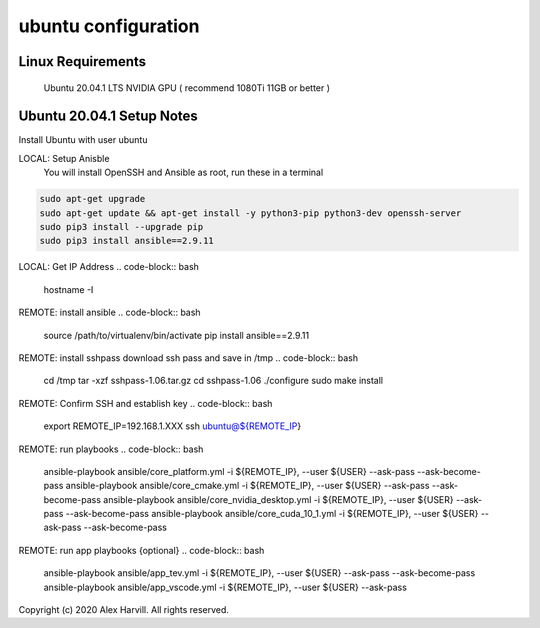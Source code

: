 ====================
ubuntu configuration
====================

Linux Requirements
==================
    Ubuntu 20.04.1 LTS
    NVIDIA GPU ( recommend 1080Ti 11GB or better )

Ubuntu 20.04.1 Setup Notes
==========================
Install Ubuntu with user ubuntu

LOCAL: Setup Anisble
    You will install OpenSSH and Ansible as root, run these in a terminal
.. code-block:: bash

   sudo apt-get upgrade
   sudo apt-get update && apt-get install -y python3-pip python3-dev openssh-server
   sudo pip3 install --upgrade pip
   sudo pip3 install ansible==2.9.11


LOCAL: Get IP Address
.. code-block:: bash

   hostname -I


REMOTE: install ansible
.. code-block:: bash

   source /path/to/virtualenv/bin/activate
   pip install ansible==2.9.11


REMOTE: install sshpass
download ssh pass and save in /tmp
.. code-block:: bash

   cd /tmp
   tar -xzf sshpass-1.06.tar.gz
   cd sshpass-1.06
   ./configure
   sudo make install


REMOTE: Confirm SSH and establish key
.. code-block:: bash

   export REMOTE_IP=192.168.1.XXX
   ssh ubuntu@${REMOTE_IP}


REMOTE: run playbooks
.. code-block:: bash

   ansible-playbook ansible/core_platform.yml -i ${REMOTE_IP}, --user ${USER} --ask-pass --ask-become-pass
   ansible-playbook ansible/core_cmake.yml -i ${REMOTE_IP}, --user ${USER} --ask-pass --ask-become-pass
   ansible-playbook ansible/core_nvidia_desktop.yml -i ${REMOTE_IP}, --user ${USER} --ask-pass --ask-become-pass
   ansible-playbook ansible/core_cuda_10_1.yml -i ${REMOTE_IP}, --user ${USER} --ask-pass --ask-become-pass


REMOTE: run app playbooks {optional}
.. code-block:: bash

   ansible-playbook ansible/app_tev.yml -i ${REMOTE_IP}, --user ${USER} --ask-pass --ask-become-pass
   ansible-playbook ansible/app_vscode.yml -i ${REMOTE_IP}, --user ${USER} --ask-pass


Copyright (c) 2020 Alex Harvill.  All rights reserved.
